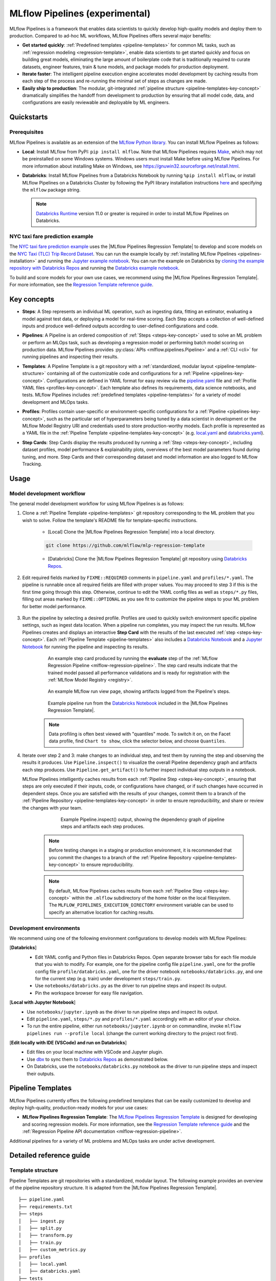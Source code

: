 .. _pipelines:

===============================
MLflow Pipelines (experimental)
===============================

MLflow Pipelines is a framework that enables data scientists to quickly develop high-quality models
and deploy them to production. Compared to ad-hoc ML workflows, MLflow Pipelines offers several
major benefits:

- **Get started quickly**: :ref:`Predefined templates <pipeline-templates>` for common ML tasks,
  such as :ref:`regression modeling <regression-template>`, enable data scientists to get started
  quickly and focus on building great models, eliminating the large amount of boilerplate code that
  is traditionally required to curate datasets, engineer features, train & tune models, and package
  models for production deployment.

- **Iterate faster**: The intelligent pipeline execution engine accelerates model development by
  caching results from each step of the process and re-running the minimal set of steps as changes
  are made.

- **Easily ship to production**: The modular, git-integrated :ref:`pipeline structure
  <pipeline-templates-key-concept>` dramatically simplifies the handoff from development to
  production by ensuring that all model code, data, and configurations are easily reviewable and
  deployable by ML engineers.

Quickstarts
-----------

Prerequisites
~~~~~~~~~~~~~

.. _pipelines-installation:

MLflow Pipelines is available as an extension of the
`MLflow Python library <https://pypi.org/project/mlflow/>`_. You can install MLflow Pipelines
as follows:

- **Local**: Install MLflow from PyPI: ``pip install mlflow``.
  Note that MLflow Pipelines requires `Make <https://www.gnu.org/software/make>`_,
  which may not be preinstalled on some Windows systems.
  Windows users must install Make before using MLflow Pipelines. For more information about
  installing Make on Windows, see https://gnuwin32.sourceforge.net/install.html.

- **Databricks**: Install MLflow Pipelines from a Databricks Notebook by running
  ``%pip install mlflow``, or install MLflow Pipelines on a Databricks Cluster by
  following the PyPI library installation instructions `here
  <https://docs.databricks.com/libraries/cluster-libraries.html#install-a-library-on-a-cluster>`_
  and specifying the ``mlflow`` package string.

  .. note::
    `Databricks Runtime <https://docs.databricks.com/runtime/dbr.html>`_ version 11.0
    or greater is required in order to install MLflow Pipelines on Databricks.

NYC taxi fare prediction example
~~~~~~~~~~~~~~~~~~~~~~~~~~~~~~~~
The `NYC taxi fare prediction example <https://github.com/mlflow/mlp-regression-example>`_
uses the |MLflow Pipelines Regression Template| to develop and score models on the
`NYC Taxi (TLC) Trip Record Dataset
<https://www1.nyc.gov/site/tlc/about/tlc-trip-record-data.page>`_. You can run the example locally
by :ref:`installing MLflow Pipelines <pipelines-installation>` and running the `Jupyter example
notebook <https://github.com/mlflow/mlp-regression-example/blob/master/notebooks/jupyter.ipynb>`_.
You can run the example on Databricks by `cloning the example repository with Databricks Repos
<https://docs.databricks.com/repos/work-with-notebooks-other-files.html#clone-a-remote-git-repository>`_
and running the `Databricks example notebook
<https://github.com/mlflow/mlp-regression-example/blob/master/notebooks/databricks.py>`_.

To build and score models for your own use cases, we recommend using the
|MLflow Pipelines Regression Template|. For more information, see the
|Regression Template reference guide|.

Key concepts
------------

.. _steps-key-concept:

- **Steps**: A Step represents an individual ML operation, such as ingesting data, fitting an
  estimator, evaluating a model against test data, or deploying a model for real-time scoring.
  Each Step accepts a collection of well-defined inputs and produce well-defined outputs according
  to user-defined configurations and code.

.. _pipelines-key-concept:

- **Pipelines**: A Pipeline is an ordered composition of :ref:`Steps <steps-key-concept>` used to
  solve an ML problem or perform an MLOps task, such as developing a regression model or performing
  batch model scoring on production data. MLflow Pipelines provides
  :py:class:`APIs <mlflow.pipelines.Pipeline>` and a :ref:`CLI <cli>` for running pipelines and
  inspecting their results.

.. _pipeline-templates-key-concept:

- **Templates**: A Pipeline Template is a git repository with a :ref:`standardized, modular layout
  <pipeline-template-structure>` containing all of the customizable code and configurations for a
  :ref:`Pipeline <pipelines-key-concept>`. Configurations are defined in YAML format for easy
  review via the |pipeline.yaml| file and :ref:`Profile YAML files <profiles-key-concept>`. Each
  template also defines its requirements, data science notebooks, and tests. MLflow Pipelines
  includes :ref:`predefined templates <pipeline-templates>` for a variety of model development and
  MLOps tasks.

.. _profiles-key-concept:

- **Profiles**: Profiles contain user-specific or environment-specific configurations for a
  :ref:`Pipeline <pipelines-key-concept>`, such as the particular set of hyperparameters being
  tuned by a data scientist in development or the MLflow Model Registry URI and credentials
  used to store production-worthy models. Each profile is represented as a YAML file
  in the :ref:`Pipeline Template <pipeline-templates-key-concept>` (e.g.
  `local.yaml <https://github.com/mlflow/mlp-regression-template/blob/main/profiles/local.yaml>`_
  and `databricks.yaml
  <https://github.com/mlflow/mlp-regression-template/blob/main/profiles/databricks.yaml>`_).

.. _step-cards-key-concept:

- **Step Cards**: Step Cards display the results produced by running a
  :ref:`Step <steps-key-concept>`, including dataset profiles, model performance & explainability
  plots, overviews of the best model parameters found during tuning, and more. Step Cards and their
  corresponding dataset and model information are also logged to MLflow Tracking.

Usage
-----
Model development workflow
~~~~~~~~~~~~~~~~~~~~~~~~~~

The general model development workflow for using MLflow Pipelines is as follows:

1. Clone a :ref:`Pipeline Template <pipeline-templates>` git repository corresponding to the ML
   problem that you wish to solve. Follow the template's README file for template-specific
   instructions.

    - [Local] Clone the |MLflow Pipelines Regression Template| into a local directory.

    .. code-block:: sh

      git clone https://github.com/mlflow/mlp-regression-template

    - [Databricks] Clone the |MLflow Pipelines Regression Template| git repository using |Databricks Repos|.

      .. image:: _static/images/pipelines_databricks_repo_ui.png
        :width: 60%

2. Edit required fields marked by ``FIXME::REQUIRED`` comments in ``pipeline.yaml`` and
   ``profiles/*.yaml``. The pipeline is runnable once all required fields are filled with
   proper values. You may proceed to step 3 if this is the first time going through this step.
   Otherwise, continue to edit the YAML config files as well as ``steps/*.py`` files,
   filling out areas marked by ``FIXME::OPTIONAL`` as you see fit to
   customize the pipeline steps to your ML problem for better model performance.

      .. image:: _static/images/pipelines_databricks_fixme.png
        :width: 60%

3. Run the pipeline by selecting a desired profile. Profiles are used to quickly switch environment
   specific pipeline settings, such as ingest data location.
   When a pipeline run completes, you may inspect the run results. MLflow Pipelines
   creates and displays an interactive **Step Card** with the results of the last executed
   :ref:`step <steps-key-concept>`.
   Each :ref:`Pipeline Template <pipeline-templates>` also includes a |Databricks Notebook|
   and a |Jupyter Notebook| for running the pipeline and inspecting its results.

    .. code-section::

        .. code-block:: python
          :caption: Example API and CLI workflows for running the :ref:`Regression Pipeline
                    <mlflow-regression-pipeline>` and inspecting results. Note that pipelines
                    must be run from within their corresponding git repositories.

          import os
          from mlflow.pipelines import Pipeline
          from mlflow.pyfunc import PyFuncModel

          os.chdir("~/mlp-regression-template")
          regression_pipeline = Pipeline(profile="local")
          # Run the full pipeline
          regression_pipeline.run()
          # Inspect the model training results
          regression_pipeline.inspect(step="train")
          # Load the trained model
          regression_model_pipeline: PyFuncModel = regression_pipeline.get_artifact("model")

        .. code-block:: sh

          git clone https://github.com/mlflow/mlp-regression-template
          cd mlp-regression-template
          # Run the full pipeline
          mlflow pipelines run --profile local
          # Inspect the model training results
          mlflow pipelines inspect --step train --profile local
          # Inspect the resulting model performance evaluations
          mlflow pipelines inspect --step evaluate --profile local


    .. figure:: _static/images/pipelines_evaluate_step_card.png
      :width: 60%

      An example step card produced by running the **evaluate** step of the
      :ref:`MLflow Regression Pipeline <mlflow-regression-pipeline>`. The step card results
      indicate that the trained model passed all performance validations and is ready for
      registration with the :ref:`MLflow Model Registry <registry>`.


    .. figure:: _static/images/pipelines_databricks_logged_artifacts.png
      :width: 60%

      An example MLflow run view page, showing artifacts logged from the Pipeline's steps.
 
    .. figure:: _static/images/pipelines_databricks_notebook_ui.png
      :scale: 25

      Example pipeline run from the |Databricks Notebook| included in the
      |MLflow Pipelines Regression Template|.

    .. note::
      Data profiling is often best viewed with "quantiles" mode. To switch it on, on the Facet
      data profile, find ``Chart to show``, click the selector below, and choose ``Quantiles``.

4. Iterate over step 2 and 3: make changes to an individual step, and test them by running
   the step and observing the results it produces.
   Use ``Pipeline.inspect()`` to visualize the overall Pipeline dependency graph and artifacts
   each step produces.
   Use ``Pipeline.get_artifact()`` to further inspect individual step outputs in a notebook.

   MLflow Pipelines intelligently caches results from each :ref:`Pipeline Step <steps-key-concept>`,
   ensuring that steps are only executed if their inputs, code, or configurations have changed,
   or if such changes have occurred in dependent steps. Once you are satisfied with the results of
   your changes, commit them to a branch of the :ref:`Pipeline Repository
   <pipeline-templates-key-concept>` in order to ensure reproducibility, and share or review the
   changes with your team.

      .. figure:: _static/images/pipelines_databricks_dag.png
        :width: 60%

        Example Pipeline.inspect() output, showing the dependency graph of pipeline steps and
        artifacts each step produces.

    .. note::
      Before testing changes in a staging or production environment, it is recommended that you
      commit the changes to a branch of the
      :ref:`Pipeline Repository <pipeline-templates-key-concept>` to ensure reproducibility.

    .. note::
      By default, MLflow Pipelines caches results from each :ref:`Pipeline Step
      <steps-key-concept>` within the ``.mlflow`` subdirectory of the home folder on the
      local filesystem. The ``MLFLOW_PIPELINES_EXECUTION_DIRECTORY`` environment variable can
      be used to specify an alternative location for caching results.

Development environments
~~~~~~~~~~~~~~~~~~~~~~~~
We recommend using one of the following environment configurations to develop models with MLflow Pipelines:

[**Databricks**]
  - Edit YAML config and Python files in Databricks Repos. Open separate browser tabs for each
    file module that you wish to modify. For example,
    one for the pipeline config file ``pipeline.yaml``,
    one for the profile config file ``profile/databricks.yaml``,
    one for the driver notebook ``notebooks/databricks.py``,
    and one for the current step (e.g. train) under development ``steps/train.py``.
  - Use ``notebooks/databricks.py`` as the driver to run pipeline steps and inspect its output.
  - Pin the workspace browser for easy file navigation.

  .. image:: _static/images/pipelines_databricks_ui.png
    :width: 60%

[**Local with Jupyter Notebook**]
  - Use ``notebooks/jupyter.ipynb`` as the driver to run pipeline steps and inspect its output.
  - Edit ``pipeline.yaml``, ``steps/*.py`` and ``profiles/*.yaml`` accordingly with an editor of your
    choice.
  - To run the entire pipeline, either run ``notebooks/jupyter.ipynb`` or on commandline, invoke
    ``mlflow pipelines run --profile local`` (change the current working directory to the project root first).

[**Edit locally with IDE (VSCode) and run on Databricks**]
  - Edit files on your local machine with VSCode and Jupyter plugin.
  - Use |dbx| to sync them to |Databricks Repos| as demonstrated below.
  - On Databricks, use the ``notebooks/databricks.py`` notebook as the driver to run pipeline steps and inspect their outputs.

  .. code-block:: sh
   :caption: Example workflow for efficiently editing a pipeline on a local machine
             and synchronizing changes to |Databricks Repos|

   # Install the Databricks CLI, which is used to remotely access your Databricks Workspace
   pip install databricks-cli
   # Configure remote access to your Databricks Workspace
   databricks configure
   # Install dbx, which is used to automatically sync changes to and from Databricks Repos
   pip install dbx
   # Clone the MLflow Pipelines Regression Template
   git clone https://github.com/mlflow/mlp-regression-template
   # Enter the MLflow Pipelines Regression Template directory and configure dbx within it
   cd mlp-regression-template
   dbx configure
   # Use dbx to enable syncing from the repository directory to Databricks Repos
   dbx sync repo -d mlp-regression-template
   # Iteratively make changes to files in the repository directory and observe that they
   # are automatically synced to Databricks Repos


.. _pipeline-templates:

Pipeline Templates
------------------

MLflow Pipelines currently offers the following predefined templates that can be easily customized
to develop and deploy high-quality, production-ready models for your use cases:

.. _regression-template:

- **MLflow Pipelines Regression Template**: The `MLflow Pipelines Regression Template
  <https://github.com/mlflow/mlp-regression-template>`_ is designed for developing and scoring
  regression models. For more information, see the |Regression Template reference guide| and
  the :ref:`Regression Pipeline API documentation <mlflow-regression-pipeline>`.

Additional pipelines for a variety of ML problems and MLOps tasks are under active development.


Detailed reference guide
------------------------

.. _pipeline-template-structure:

Template structure
~~~~~~~~~~~~~~~~~~

Pipeline Templates are git repositories with a standardized, modular layout. The following
example provides an overview of the pipeline repository structure. It is adapted from the
|MLflow Pipelines Regression Template|.

::

  ├── pipeline.yaml
  ├── requirements.txt
  ├── steps
  │   ├── ingest.py
  │   ├── split.py
  │   ├── transform.py
  │   ├── train.py
  │   ├── custom_metrics.py
  ├── profiles
  │   ├── local.yaml
  │   ├── databricks.yaml
  ├── tests
  │   ├── ingest_test.py
  │   ├── ...
  │   ├── train_test.py
  │   ├── ...

The main components of the Pipeline Template layout, which are common across all pipelines, are:

    - ``pipeline.yaml``: The main pipeline configuration file that declaratively defines the
      attributes and behavior of each pipeline step, such as the input dataset to use for training
      a model or the performance criteria for promoting a model to production. For reference,
      see the |pipeline.yaml| configuration file from the |MLflow Pipelines Regression Template|.

    - ``requirements.txt``: A `pip requirements file
      <https://pip.pypa.io/en/stable/reference/requirements-file-format>`_ specifying packages
      that must be installed in order to run the pipeline.

    - ``steps``: A directory containing Python code modules used by the pipeline steps. For example,
      the |MLflow Pipelines Regression Template| defines the estimator type and parameters to use
      when training a model in |steps/train.py| and defines custom metric computations in
      |steps/custom_metrics.py|.

    .. _profiles-directory:

    - ``profiles``: A directory containing :ref:`Profile <profiles-key-concept>` customizations for
      the configurations defined in ``pipeline.yaml``. For example, the
      |MLflow Pipelines Regression Template| defines a |local profile| that
      |customizes the dataset used for local model development| and |specifies a local MLflow
      Tracking store for logging model content|. The |MLflow Pipelines Regression Template| also
      defines a |databricks profile| for development on Databricks.

    - ``tests``: A directory containing Python test code for pipeline steps. For example, the
      |MLflow Pipelines Regression Template| implements tests for the transformer and the estimator
      defined in the respective ``steps/transform.py`` and ``steps/train.py`` modules.

.. code-block:: yaml
    :caption: Shown below is an example |pipeline.yaml| configuration file adapted from the
              |MLflow Pipelines Regression Template|. ``pipeline.yaml`` is the main
              configuration file for a pipeline containing aggregated configurations for
              all pipeline steps; :ref:`Profile <profiles-key-concept>`-based substitutions and
              overrides are supported using |Jinja2| templating syntax.

    template: "regression/v1"
    target_col: "fare_amount"
    primary_metrics: "root_mean_squared_error"
    steps:
      ingest: {{INGEST_CONFIG}}
      split:
        split_ratios: {{SPLIT_RATIOS|default([0.75, 0.125, 0.125])}}
      transform:
        transformer_method: steps.transform.transformer_fn
      train:
        using: estimator_spec
        estimator_method: steps.train.estimator_fn
      evaluate:
        validation_criteria:
          - metric: root_mean_squared_error
            threshold: 10
          - metric: weighted_mean_squared_error
            threshold: 20
      register:
        allow_non_validated_model: false
    custom_metrics:
      - name: weighted_mean_squared_error
        function: weighted_mean_squared_error
        greater_is_better: False
      


Working with profiles
~~~~~~~~~~~~~~~~~~~~~

A profile is a collection of customizations for the configurations defined in the pipeline's main
:ref:`pipeline.yaml <pipeline-template-structure>` file. Profiles are defined as YAML files
within the pipeline repository's :ref:`profiles directory <profiles-directory>`. When running a
pipeline or inspecting its results, the desired profile is specified as an API or CLI argument.

.. code-section::

    .. code-block:: python
      :caption: Example API and CLI workflows for running pipelines with different profile
                customizations

      import os
      from mlflow.pipelines import Pipeline

      os.chdir("~/mlp-regression-template")
      # Run the regression pipeline to train and evaluate the performance of an ElasticNet regressor
      regression_pipeline_local_elasticnet = Pipeline(profile="local-elasticnet")
      regression_pipeline_local_elasticnet.run()
      # Run the pipeline again to train and evaluate the performance of an SGD regressor
      regression_pipeline_local_sgd = Pipeline(profile="local-sgd")
      regression_pipeline_local_sgd.run()
      # After finding the best model type and updating the 'shared-workspace' profile accordingly,
      # run the pipeline again to retrain the best model in a workspace where teammates can view it
      regression_pipeline_shared = Pipeline(profile="shared-workspace")
      regression_pipeline_shared.run()

    .. code-block:: sh

      git clone https://github.com/mlflow/mlp-regression-template
      cd mlp-regression-template
      # Run the regression pipeline to train and evaluate the performance of an ElasticNet regressor
      mlflow pipelines run --profile local-elasticnet
      # Run the pipeline again to train and evaluate the performance of an SGD regressor
      mlflow pipelines run --profile local-sgd
      # After finding the best model type and updating the 'shared-workspace' profile accordingly,
      # run the pipeline again to retrain the best model in a workspace where teammates can view it
      mlflow pipelines run --profile shared-workspace

The following profile customizations are supported:

    - overrides
        - If the ``pipeline.yaml`` configuration file defines a |Jinja2|-templated attribute with
          a default value, a profile can override the value by mapping the attribute to a different
          value using YAML dictionary syntax. Note that override values may have arbitrarily nested
          types (e.g. lists, dictionaries, lists of dictionaries, ...).

          .. code-block:: yaml
            :caption: Example ``pipeline.yaml`` configuration file defining an overrideable
                      ``RMSE_THRESHOLD`` attribute for validating model performance with a
                      default value of ``10``

            steps:
              evaluate:
                validation_criteria:
                  - metric: root_mean_squared_error
                    # The maximum RMSE value on the test dataset that a model can have
                    # to be eligible for production deployment
                    threshold: {{RMSE_THRESHOLD|default(10)}}

          .. code-block:: yaml
            :caption: Example ``prod.yaml`` profile that overrides ``RMSE_THRESHOLD`` with
                      a custom value to more aggressively validate model quality for production

            RMSE_THRESHOLD: 5.2

    - substitutions
        - If the ``pipeline.yaml`` configuration file defines a |Jinja2|-templated attribute
          without a default value, a profile *must* map the attribute to a specific value using
          YAML dictionary syntax. Note that substitute values may have arbitrarily nested types
          (e.g. lists, dictionaries, lists of dictionaries, ...).

          .. code-block:: yaml
            :caption: Example ``pipeline.yaml`` configuration file defining a ``DATASET_INFO``
                      variable whose value must be specified by the selected pipeline profile

            data:
              # Specifies the dataset to use for model training
              {{DATASET_INFO}}

          .. code-block:: yaml
            :caption: Example ``dev.yaml`` profile that provides a value for ``DATASET_INFO``
                      corresponding to a small dataset for development purposes

            DATASET_INFO:
                location: ./data/taxi-small.parquet
                format: parquet

    - additions
        - If the ``pipeline.yaml`` configuration file does not define a particular attribute, a
          profile may define it instead. This capability is helpful for providing values of
          optional configurations that, if unspecified, a pipeline would otherwise ignore.

          .. code-block:: yaml
            :caption: Example ``local.yaml`` profile that specifies a
                      `sqlite <https://www.sqlite.org/index.html>`_-based
                      :ref:`MLflow Tracking <tracking>` store for local testing on a laptop

            experiment:
              tracking_uri: "sqlite:///metadata/mlflow/mlruns.db"
              name: "sklearn_regression_experiment"
              artifact_location: "./metadata/mlflow/mlartifacts"


    .. warning::
        If the ``pipeline.yaml`` configuration file defines an attribute that cannot be overridden
        or substituted (i.e. because its value is not specified using |Jinja2| templating syntax),
        a profile must not define it. Defining such an attribute in a profile produces an error.


.. |MLflow Pipelines Regression Template| replace:: :ref:`MLflow Pipelines Regression Template <regression-template>`
.. |Regression Template reference guide| replace:: `Regression Template reference guide <https://github.com/mlflow/mlp-regression-template/blob/main/README.md>`__
.. |pipeline.yaml| replace:: `pipeline.yaml <https://github.com/mlflow/mlp-regression-template/blob/main/pipeline.yaml>`__
.. |train step| replace:: :ref:`train step <mlflow-regression-pipeline-train-step>`
.. |split step| replace:: :ref:`split step <mlflow-regression-pipeline-split-step>`
.. |Jinja2| replace:: `Jinja2 <https://jinja.palletsprojects.com>`__
.. |local profile| replace:: `profiles/local.yaml profile <https://github.com/mlflow/mlp-regression-template/blob/main/profiles/local.yaml>`__
.. |databricks profile| replace:: `profiles/databricks.yaml profile <https://github.com/mlflow/mlp-regression-template/blob/main/profiles/databricks.yaml>`__
.. |customizes the dataset used for local model development| replace:: `customizes the dataset used for local model development <https://github.com/mlflow/mlp-regression-template/blob/2751a606827259cac4508a97986fbdbc56de9ff2/profiles/local.yaml#L8>`__
.. |specifies a local MLflow Tracking store for logging model content| replace:: `specifies a local MLflow Tracking store for logging model content <https://github.com/mlflow/mlp-regression-template/blob/2751a606827259cac4508a97986fbdbc56de9ff2/profiles/local.yaml#L1-L4>`__
.. |Databricks Repos| replace:: `Databricks Repos <https://docs.databricks.com/repos/index.html>`__
.. |Databricks Notebook| replace:: `Databricks Notebook <https://github.com/mlflow/mlp-regression-template/blob/main/notebooks/databricks.py>`__
.. |Jupyter Notebook| replace:: `Jupyter Notebook <https://github.com/mlflow/mlp-regression-template/blob/main/notebooks/jupyter.ipynb>`__
.. |dbx| replace:: `dbx <https://docs.databricks.com/dev-tools/dbx.html>`__
.. |edit files in Databricks Repos| replace:: `edit files in Databricks Repos <https://docs.databricks.com/repos/work-with-notebooks-other-files.html#edit-a-file>`__
.. |steps/train.py| replace:: `steps/train.py <https://github.com/mlflow/mlp-regression-template/blob/main/steps/train.py>`__
.. |steps/custom_metrics.py| replace:: `steps/custom_metrics.py <https://github.com/mlflow/mlp-regression-template/blob/main/steps/custom_metrics.py>`__
